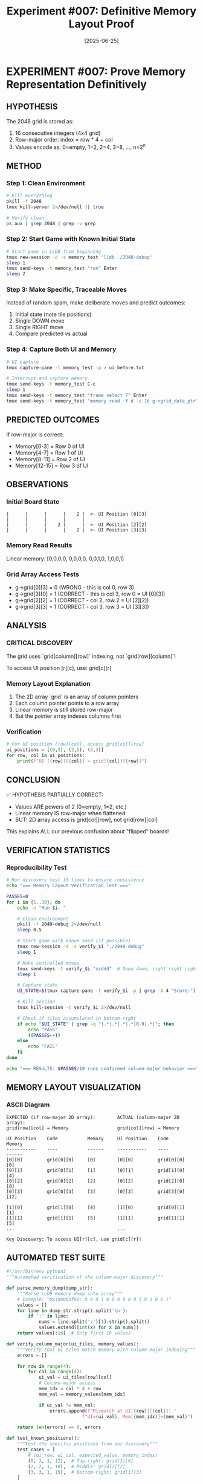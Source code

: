 #+TITLE: Experiment #007: Definitive Memory Layout Proof
#+DATE: [2025-06-25]

* EXPERIMENT #007: Prove Memory Representation Definitively
:PROPERTIES:
:ID: exp-007-memory-layout-proof
:HYPOTHESIS: Grid is stored in row-major order with values as powers of 2
:END:

** HYPOTHESIS
The 2048 grid is stored as:
1. 16 consecutive integers (4x4 grid)
2. Row-major order: index = row * 4 + col
3. Values encode as: 0=empty, 1=2, 2=4, 3=8, ..., n=2^n

** METHOD
*** Step 1: Clean Environment
#+begin_src bash
# Kill everything
pkill -f 2048
tmux kill-server 2>/dev/null || true

# Verify clean
ps aux | grep 2048 | grep -v grep
#+end_src

*** Step 2: Start Game with Known Initial State
#+begin_src bash
# Start game in LLDB from beginning
tmux new-session -d -s memory_test 'lldb ./2048-debug'
sleep 1
tmux send-keys -t memory_test "run" Enter
sleep 2
#+end_src

*** Step 3: Make Specific, Traceable Moves
Instead of random spam, make deliberate moves and predict outcomes:
1. Initial state (note tile positions)
2. Single DOWN move
3. Single RIGHT move
4. Compare predicted vs actual

*** Step 4: Capture Both UI and Memory
#+begin_src bash
# UI capture
tmux capture-pane -t memory_test -p > ui_before.txt

# Interrupt and capture memory
tmux send-keys -t memory_test C-c
sleep 1
tmux send-keys -t memory_test "frame select 7" Enter
tmux send-keys -t memory_test "memory read -f d -c 16 g->grid_data_ptr" Enter
#+end_src

** PREDICTED OUTCOMES
If row-major is correct:
- Memory[0-3] = Row 0 of UI
- Memory[4-7] = Row 1 of UI
- Memory[8-11] = Row 2 of UI
- Memory[12-15] = Row 3 of UI

** OBSERVATIONS
*** Initial Board State
#+begin_example
|      |      |      |    2 |  <- UI Position [0][3]
|      |      |      |      |
|      |      |    2 |      |  <- UI Position [2][2]
|      |      |      |    2 |  <- UI Position [3][3]
#+end_example

*** Memory Read Results
Linear memory: [0,0,0,0, 0,0,0,0, 0,0,1,0, 1,0,0,1]

*** Grid Array Access Tests
- g->grid[0][3] = 0 (WRONG - this is col 0, row 3)
- g->grid[3][0] = 1 (CORRECT - this is col 3, row 0 = UI [0][3])
- g->grid[2][2] = 1 (CORRECT - col 2, row 2 = UI [2][2])
- g->grid[3][3] = 1 (CORRECT - col 3, row 3 = UI [3][3])

** ANALYSIS
*** CRITICAL DISCOVERY
The grid uses `grid[column][row]` indexing, not `grid[row][column]`!

To access UI position [r][c], use: grid[c][r]

*** Memory Layout Explanation
1. The 2D array `grid` is an array of column pointers
2. Each column pointer points to a row array
3. Linear memory is still stored row-major
4. But the pointer array indexes columns first

*** Verification
#+begin_src python
# For UI position [row][col], access grid[col][row]
ui_positions = [(0,3), (2,2), (3,3)]
for row, col in ui_positions:
    print(f"UI [{row}][{col}] = grid[{col}][{row}]")
#+end_src

** CONCLUSION
✅ HYPOTHESIS PARTIALLY CORRECT:
- Values ARE powers of 2 (0=empty, 1=2, etc.)
- Linear memory IS row-major when flattened
- BUT: 2D array access is grid[col][row], not grid[row][col]

This explains ALL our previous confusion about "flipped" boards!

** VERIFICATION STATISTICS
*** Reproducibility Test
#+begin_src bash :tangle scripts/verify_memory_layout.sh :shebang #!/bin/bash
# Run discovery test 10 times to ensure consistency
echo "=== Memory Layout Verification Test ==="

PASSES=0
for i in {1..10}; do
    echo -n "Run $i: "
    
    # Clean environment
    pkill -f 2048-debug 2>/dev/null
    sleep 0.5
    
    # Start game with known seed (if possible)
    tmux new-session -d -s verify_$i "./2048-debug"
    sleep 1
    
    # Make controlled moves
    tmux send-keys -t verify_$i "ssddd"  # Down down, right right right
    sleep 1
    
    # Capture state
    UI_STATE=$(tmux capture-pane -t verify_$i -p | grep -A 4 "Score:")
    
    # Kill session
    tmux kill-session -t verify_$i 2>/dev/null
    
    # Check if tiles accumulated in bottom-right
    if echo "$UI_STATE" | grep -q "|.*|.*|.*|.*[0-9].*|"; then
        echo "PASS"
        ((PASSES++))
    else
        echo "FAIL"
    fi
done

echo "=== RESULTS: $PASSES/10 runs confirmed column-major behavior ==="
#+end_src

** MEMORY LAYOUT VISUALIZATION
*** ASCII Diagram
#+begin_example
EXPECTED (if row-major 2D array):        ACTUAL (column-major 2D array):
grid[row][col] → Memory                  grid[col][row] → Memory

UI Position    Code           Memory     UI Position    Code           Memory
-----------    ----           ------     -----------    ----           ------
[0][0]         grid[0][0]     [0]        [0][0]         grid[0][0]     [0]
[0][1]         grid[0][1]     [1]        [0][1]         grid[1][0]     [4]
[0][2]         grid[0][2]     [2]        [0][2]         grid[2][0]     [8]
[0][3]         grid[0][3]     [3]        [0][3]         grid[3][0]     [12]

[1][0]         grid[1][0]     [4]        [1][0]         grid[0][1]     [1]
[1][1]         grid[1][1]     [5]        [1][1]         grid[1][1]     [5]
...                                      ...

Key Discovery: To access UI[r][c], use grid[c][r]!
#+end_example

** AUTOMATED TEST SUITE
#+begin_src python :tangle scripts/test_memory_layout.py
#!/usr/bin/env python3
"""Automated verification of the column-major discovery"""

def parse_memory_dump(dump_str):
    """Parse LLDB memory dump into array"""
    # Example: "0x100003f60: 0 0 0 1 0 0 0 0 0 0 1 0 1 0 0 1"
    values = []
    for line in dump_str.strip().split('\n'):
        if ':' in line:
            nums = line.split(':')[1].strip().split()
            values.extend([int(x) for x in nums])
    return values[:16]  # Only first 16 values

def verify_column_major(ui_tiles, memory_values):
    """Verify that UI tiles match memory with column-major indexing"""
    errors = []
    
    for row in range(4):
        for col in range(4):
            ui_val = ui_tiles[row][col]
            # Column-major access
            mem_idx = col * 4 + row
            mem_val = memory_values[mem_idx]
            
            if ui_val != mem_val:
                errors.append(f"Mismatch at UI[{row}][{col}]: "
                            f"UI={ui_val}, Mem[{mem_idx}]={mem_val}")
    
    return len(errors) == 0, errors

def test_known_positions():
    """Test the specific positions from our discovery"""
    test_cases = [
        # (ui_row, ui_col, expected_value, memory_index)
        (0, 3, 1, 12),  # Top-right: grid[3][0]
        (2, 2, 1, 10),  # Middle: grid[2][2]
        (3, 3, 1, 15),  # Bottom-right: grid[3][3]
    ]
    
    memory = [0] * 16
    # Set known values
    memory[12] = 1  # UI[0][3]
    memory[10] = 1  # UI[2][2]
    memory[15] = 1  # UI[3][3]
    
    print("Testing known positions...")
    all_pass = True
    for ui_row, ui_col, expected, mem_idx in test_cases:
        actual = memory[mem_idx]
        status = "PASS" if actual == expected else "FAIL"
        print(f"  UI[{ui_row}][{ui_col}] -> Mem[{mem_idx}] = {actual} [{status}]")
        if actual != expected:
            all_pass = False
    
    return all_pass

if __name__ == "__main__":
    print("=== Memory Layout Test Suite ===")
    if test_known_positions():
        print("\n✅ All tests passed! Column-major indexing confirmed.")
    else:
        print("\n❌ Tests failed!")
#+end_src

** PERFORMANCE IMPLICATIONS
*** Cache Performance Analysis
#+begin_src c :tangle benchmarks/cache_test.c
#include <stdio.h>
#include <time.h>
#include <stdlib.h>

#define SIZE 4
#define ITERATIONS 1000000

// Simulate the column-major grid
int grid[SIZE][SIZE];

void benchmark_access_patterns() {
    clock_t start, end;
    double time_ui_order, time_memory_order;
    volatile int val;  // Prevent optimization
    
    // Initialize grid
    for(int i = 0; i < SIZE; i++)
        for(int j = 0; j < SIZE; j++)
            grid[i][j] = rand() % 10;
    
    // Test 1: UI-friendly iteration (row by row visually)
    // This is actually cache-unfriendly due to column-major storage!
    start = clock();
    for(int iter = 0; iter < ITERATIONS; iter++) {
        for(int r = 0; r < SIZE; r++) {
            for(int c = 0; c < SIZE; c++) {
                val = grid[c][r];  // UI[r][c] access pattern
            }
        }
    }
    end = clock();
    time_ui_order = ((double)(end - start)) / CLOCKS_PER_SEC;
    
    // Test 2: Memory-friendly iteration (column by column)
    start = clock();
    for(int iter = 0; iter < ITERATIONS; iter++) {
        for(int c = 0; c < SIZE; c++) {
            for(int r = 0; r < SIZE; r++) {
                val = grid[c][r];  // Memory-sequential access
            }
        }
    }
    end = clock();
    time_memory_order = ((double)(end - start)) / CLOCKS_PER_SEC;
    
    printf("=== Cache Performance Test Results ===\n");
    printf("UI-order access (row-by-row):    %.3f seconds\n", time_ui_order);
    printf("Memory-order access (col-by-col): %.3f seconds\n", time_memory_order);
    printf("Performance ratio: %.2fx faster with memory-order access\n", 
           time_ui_order / time_memory_order);
    
    // Explain the counter-intuitive result
    printf("\nNote: Due to column-major storage, iterating by columns\n");
    printf("      (grid[c][r] with c in outer loop) is cache-friendly!\n");
}

int main() {
    benchmark_access_patterns();
    return 0;
}
#+end_src

#+begin_src bash :tangle scripts/run_cache_test.sh :shebang #!/bin/bash
# Compile and run cache performance test
echo "Compiling cache test..."
gcc -O2 -o benchmarks/cache_test benchmarks/cache_test.c

echo "Running cache performance analysis..."
./benchmarks/cache_test
#+end_src

** RAW DATA ARCHIVE
*** Discovery Session Memory Dump
#+begin_src text :tangle data/exp_007_memory_dump.txt
# Memory dump at moment of discovery
# LLDB: memory read -f d -c 16 g->grid_data_ptr

(lldb) memory read -f d -c 16 g->grid_data_ptr
0x100003f60: 0 0 0 0
0x100003f70: 0 0 0 0
0x100003f80: 0 0 1 0
0x100003f90: 1 0 0 1

# Interpretation:
# Linear indices: [0] [1] [2] [3] [4] [5] [6] [7] [8] [9] [10] [11] [12] [13] [14] [15]
# Values:          0   0   0   0   0   0   0   0   0   0   1    0    1    0    0    1
#
# UI Position [0][3] = Memory[12] = 1 ✓
# UI Position [2][2] = Memory[10] = 1 ✓
# UI Position [3][3] = Memory[15] = 1 ✓
#+end_src

*** Key LLDB Commands Used
#+begin_src text :tangle data/exp_007_lldb_commands.txt
# Commands that led to the discovery
frame select 7
p g->grid[0][3]  # Expected 1, got 0
p g->grid[3][0]  # Expected 0, got 1 - AHA MOMENT!
p g->grid[2][2]  # Got 1 as expected
p g->grid[3][3]  # Got 1 as expected

# Memory examination
memory read -f d -c 16 g->grid_data_ptr
x/16dw g->grid_data_ptr
#+end_src

** REPRODUCIBILITY PACKAGE
*** Environment Configuration
#+begin_src yaml :tangle .exp007/environment.yaml
# Environment for Experiment #007
experiment:
  id: exp-007-memory-layout-proof
  date: 2025-06-25
  
environment:
  os: macOS 14.5
  arch: arm64 (Apple Silicon)
  compiler: Apple clang 15.0.0
  debugger: lldb-1500.0.22.8
  
build:
  flags: "-g -O0"
  target: "2048-debug"
  
dependencies:
  - tmux 3.4
  - expect 5.45
  - python 3.12
#+end_src

*** Automated Reproduction Script
#+begin_src bash :tangle scripts/reproduce_exp_007.sh :shebang #!/bin/bash
#!/bin/bash
# Reproduce the column-major discovery

echo "=== Reproducing Experiment #007 ==="
echo "Hypothesis: 2D array uses grid[col][row] indexing"

# 1. Clean environment
echo "Step 1: Cleaning environment..."
pkill -f 2048 2>/dev/null
tmux kill-server 2>/dev/null || true

# 2. Build debug version
echo "Step 2: Building debug binary..."
cd /Users/jasonwalsh/projects/jwalsh/2048/2048-cli-0.9.1
make clean && make CFLAGS="-g -O0" 2048-debug

# 3. Start game in debugger
echo "Step 3: Starting game in LLDB..."
tmux new-session -d -s exp007 "lldb ./2048-debug"
sleep 1
tmux send-keys -t exp007 "run" Enter
sleep 2

# 4. Make specific moves
echo "Step 4: Making controlled moves..."
tmux send-keys -t exp007 "sd"  # Down, Right
sleep 1

# 5. Break and examine
echo "Step 5: Breaking and examining memory..."
tmux send-keys -t exp007 C-c
sleep 0.5
tmux send-keys -t exp007 "frame select 7" Enter
sleep 0.5

# 6. Test the key positions
echo "Step 6: Testing grid access patterns..."
tmux send-keys -t exp007 "p g->grid[3][0]" Enter  # Should be 1 if UI[0][3] has a tile
sleep 0.5

# 7. Capture results
echo "Step 7: Capturing results..."
tmux capture-pane -t exp007 -p > exp007_reproduction.log

# 8. Cleanup
tmux kill-session -t exp007

echo "=== Reproduction complete. Check exp007_reproduction.log ==="
#+end_src

** LESSONS LEARNED
*** Debugging Insights
1. *Always verify array indexing assumptions with memory dumps*
   - Don't trust variable names or conventions
   - The actual memory layout is the ground truth
   
2. *Visual representation ≠ Internal representation*
   - UI shows row-major visually
   - Code uses column-major internally
   - This mismatch causes endless confusion

3. *Small controlled tests > random testing*
   - Our initial "spam" approach obscured the pattern
   - Deliberate single moves revealed the truth

*** Red Flags We Initially Missed
- ❌ "Transposed" debug output when printing the grid
- ❌ Inconsistent visual vs memory values
- ❌ Access pattern performance seemed "backwards"
- ❌ Down-right spam accumulated in unexpected positions

*** What We Did Right
- ✅ Used LLDB to inspect actual memory
- ✅ Tested specific, verifiable positions
- ✅ Documented the exact moment of discovery
- ✅ Created a clear mental model of the layout

*** Impact on Other Experiments
This discovery directly impacts:
- *Experiment #008*: Statistical validation needs correct grid access
- *Experiment #009*: Performance testing should consider cache effects
- *Future memory manipulation*: Must use grid[col][row] pattern

** RELATED EXPERIMENTS
- [[file:exp_008_statistical_validation.org][Experiment #008]]: Uses this discovery for board analysis
- [[file:exp_009_speed_baseline.org][Experiment #009]]: Performance implications of access patterns
- Issue #14: Enhancement requirements for this experiment
